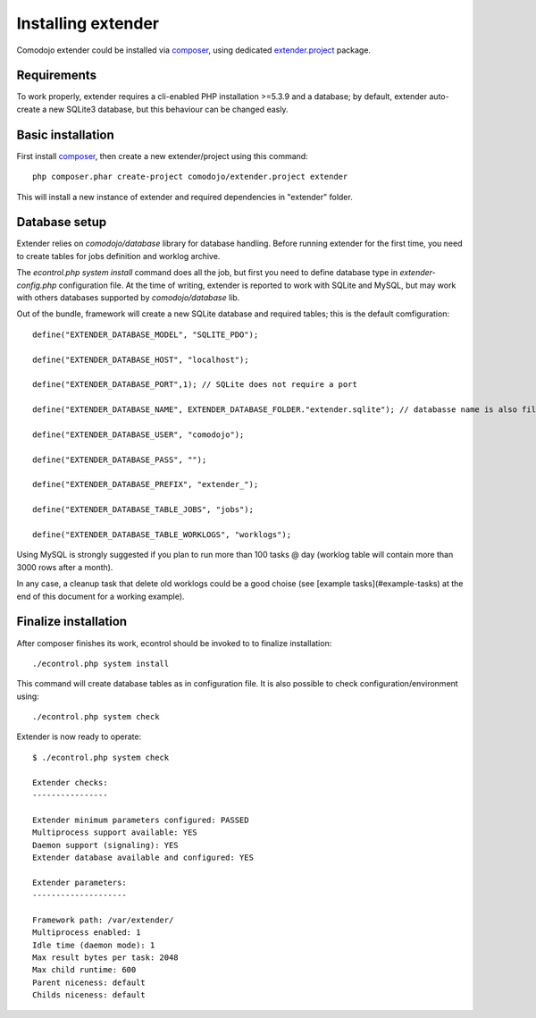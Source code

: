 Installing extender
===================

.. highlight:: php

.. _extender.project: https://github.com/comodojo/extender.project
.. _composer: https://getcomposer.org/

Comodojo extender could be installed via `composer`_, using dedicated `extender.project`_ package.

Requirements
************

To work properly, extender requires a cli-enabled PHP installation >=5.3.9 and a database; by default, extender auto-create a new SQLite3 database, but this behaviour can be changed easly.

Basic installation
******************

First install `composer`_, then create a new extender/project using this command::

	php composer.phar create-project comodojo/extender.project extender

This will install a new instance of extender and required dependencies in "extender" folder. 

Database setup
**************

Extender relies on `comodojo/database` library for database handling. Before running extender for the first time, you need to create tables for jobs definition and worklog archive.

The `econtrol.php system install` command does all the job, but first you need to define database type in `extender-config.php` configuration file. At the time of writing, extender is reported to work with SQLite and MySQL, but may work with others databases supported by `comodojo/database` lib.

Out of the bundle, framework will create a new SQLite database and required tables; this is the default comfiguration::

	define("EXTENDER_DATABASE_MODEL", "SQLITE_PDO");

	define("EXTENDER_DATABASE_HOST", "localhost");

	define("EXTENDER_DATABASE_PORT",1); // SQLite does not require a port

	define("EXTENDER_DATABASE_NAME", EXTENDER_DATABASE_FOLDER."extender.sqlite"); // databasse name is also filename for SQLite

	define("EXTENDER_DATABASE_USER", "comodojo");

	define("EXTENDER_DATABASE_PASS", "");

	define("EXTENDER_DATABASE_PREFIX", "extender_");

	define("EXTENDER_DATABASE_TABLE_JOBS", "jobs");

	define("EXTENDER_DATABASE_TABLE_WORKLOGS", "worklogs");

Using MySQL is strongly suggested if you plan to run more than 100 tasks @ day (worklog table will contain more than 3000 rows after a month).

In any case, a cleanup task that delete old worklogs could be a good choise (see [example tasks](#example-tasks) at the end of this document for a working example).

Finalize installation
*********************

After composer finishes its work, econtrol should be invoked to to finalize installation::

    ./econtrol.php system install
    
This command will create database tables as in configuration file. It is also possible to check configuration/environment using::

    ./econtrol.php system check

Extender is now ready to operate::

    $ ./econtrol.php system check

    Extender checks:
    ----------------
    
    Extender minimum parameters configured: PASSED
    Multiprocess support available: YES
    Daemon support (signaling): YES
    Extender database available and configured: YES
    
    Extender parameters:
    --------------------
    
    Framework path: /var/extender/
    Multiprocess enabled: 1
    Idle time (daemon mode): 1
    Max result bytes per task: 2048
    Max child runtime: 600
    Parent niceness: default
    Childs niceness: default

